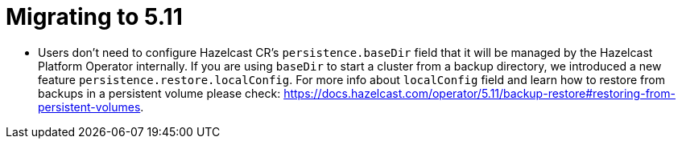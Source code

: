 = Migrating to 5.11

- Users don't need to configure Hazelcast CR's `persistence.baseDir` field that it will be managed by the Hazelcast Platform Operator internally. If you are using `baseDir` to start a cluster from a backup directory, we introduced a new feature `persistence.restore.localConfig`. For more info about `localConfig` field and learn how to restore from backups in a persistent volume please check: https://docs.hazelcast.com/operator/5.11/backup-restore#restoring-from-persistent-volumes.
